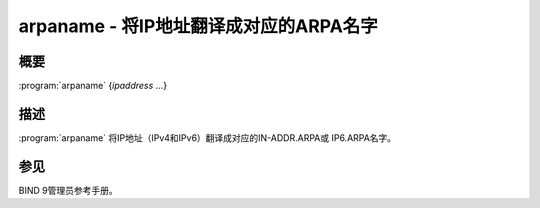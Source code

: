 .. Copyright (C) Internet Systems Consortium, Inc. ("ISC")
..
.. SPDX-License-Identifier: MPL-2.0
..
.. This Source Code Form is subject to the terms of the Mozilla Public
.. License, v. 2.0.  If a copy of the MPL was not distributed with this
.. file, you can obtain one at https://mozilla.org/MPL/2.0/.
..
.. See the COPYRIGHT file distributed with this work for additional
.. information regarding copyright ownership.

.. highlight: console

.. iscman:: arpaname
.. program:: arpaname
.. _man_arpaname:

arpaname - 将IP地址翻译成对应的ARPA名字
-----------------------------------------------------------------

概要
~~~~~~~~

:program:`arpaname` {*ipaddress* ...}

描述
~~~~~~~~~~~

:program:`arpaname` 将IP地址（IPv4和IPv6）翻译成对应的IN-ADDR.ARPA或
IP6.ARPA名字。

参见
~~~~~~~~

BIND 9管理员参考手册。
